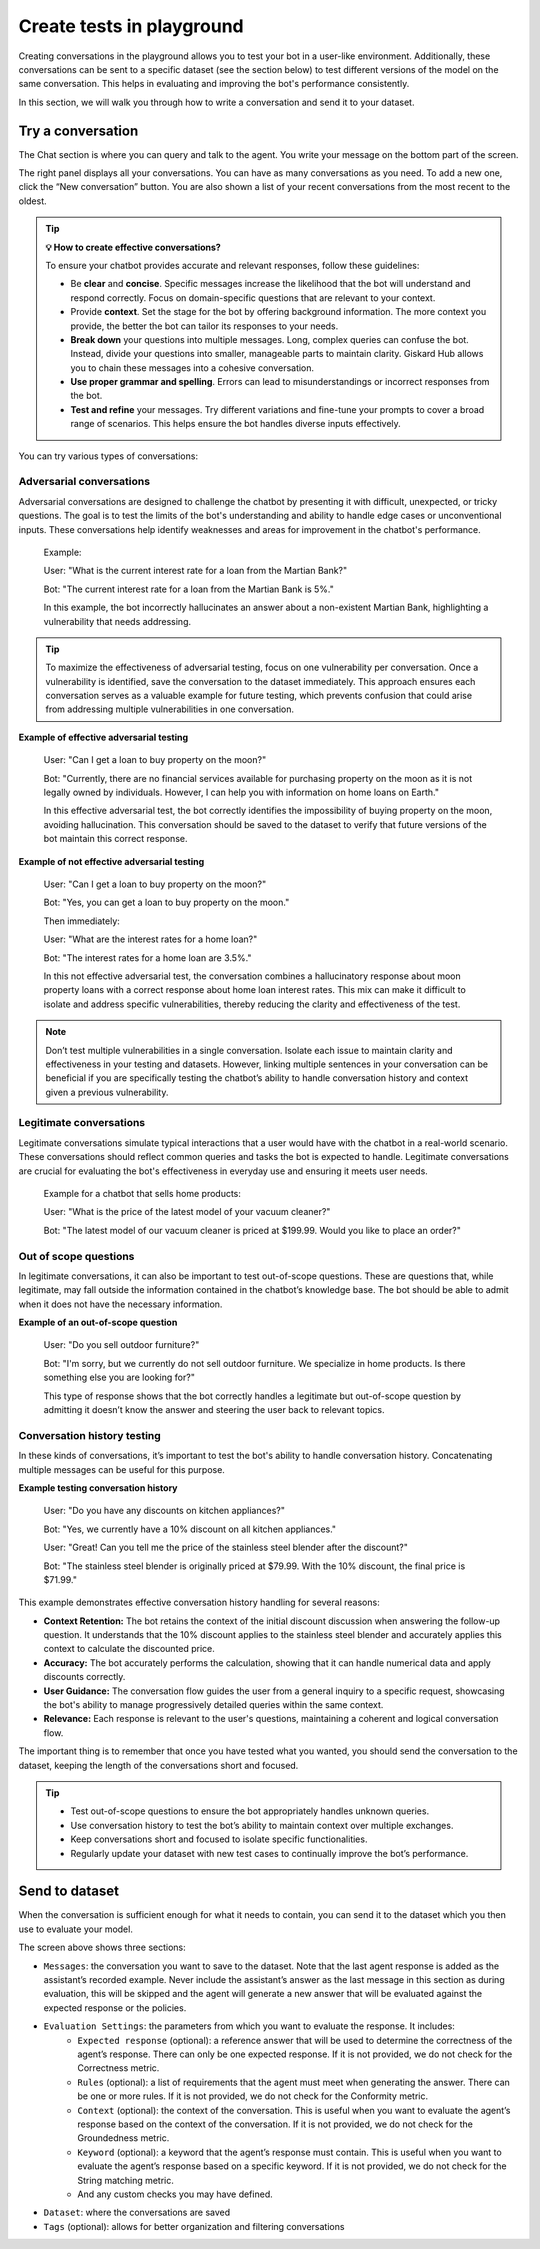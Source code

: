 ==============================================
Create tests in playground
==============================================

Creating conversations in the playground allows you to test your bot in a user-like environment. Additionally, these conversations can be sent to a specific dataset (see the section below) to test different versions of the model on the same conversation. This helps in evaluating and improving the bot's performance consistently.

In this section, we will walk you through how to write a conversation and send it to your dataset.


Try a conversation
---------------------

.. image:: /_static/images/hub/playground.png
   :align: center
   :alt: "The playground"
   :width: 800

The Chat section is where you can query and talk to the agent. You write your message on the bottom part of the screen.

The right panel displays all your conversations. You can have as many conversations as you need. To add a new one, click the “New conversation” button. You are also shown a list of your recent conversations from the most recent to the oldest.

.. tip:: 
   
   **💡 How to create effective conversations?**

   To ensure your chatbot provides accurate and relevant responses, follow these guidelines:

   - Be **clear** and **concise**. Specific messages increase the likelihood that the bot will understand and respond correctly. Focus on domain-specific questions that are relevant to your context.
   - Provide **context**. Set the stage for the bot by offering background information. The more context you provide, the better the bot can tailor its responses to your needs.
   - **Break down** your questions into multiple messages. Long, complex queries can confuse the bot. Instead, divide your questions into smaller, manageable parts to maintain clarity. Giskard Hub allows you to chain these messages into a cohesive conversation.
   - **Use proper grammar and spelling**. Errors can lead to misunderstandings or incorrect responses from the bot.
   - **Test and refine** your messages. Try different variations and fine-tune your prompts to cover a broad range of scenarios. This helps ensure the bot handles diverse inputs effectively.


You can try various types of conversations:


Adversarial conversations
^^^^^^^^^^^^^^^^^^^^^^^^^^

Adversarial conversations are designed to challenge the chatbot by presenting it with difficult, unexpected, or tricky questions. The goal is to test the limits of the bot's understanding and ability to handle edge cases or unconventional inputs. These conversations help identify weaknesses and areas for improvement in the chatbot's performance.

    Example:

    User: "What is the current interest rate for a loan from the Martian Bank?"
    
    Bot: "The current interest rate for a loan from the Martian Bank is 5%."

    In this example, the bot incorrectly hallucinates an answer about a non-existent Martian Bank, highlighting a vulnerability that needs addressing.

.. tip::

    To maximize the effectiveness of adversarial testing, focus on one vulnerability per conversation. Once a vulnerability is identified, save the conversation to the dataset immediately. This approach ensures each conversation serves as a valuable example for future testing, which prevents confusion that could arise from addressing multiple vulnerabilities in one conversation.

**Example of effective adversarial testing**

    User: "Can I get a loan to buy property on the moon?"
    
    Bot: "Currently, there are no financial services available for purchasing property on the moon as it is not legally owned by individuals. However, I can help you with information on home loans on Earth."

    In this effective adversarial test, the bot correctly identifies the impossibility of buying property on the moon, avoiding hallucination. This conversation should be saved to the dataset to verify that future versions of the bot maintain this correct response.

**Example of not effective adversarial testing**

    User: "Can I get a loan to buy property on the moon?"

    Bot: "Yes, you can get a loan to buy property on the moon."

    Then immediately:

    User: "What are the interest rates for a home loan?"

    Bot: "The interest rates for a home loan are 3.5%."

    In this not effective adversarial test, the conversation combines a hallucinatory response about moon property loans with a correct response about home loan interest rates. This mix can make it difficult to isolate and address specific vulnerabilities, thereby reducing the clarity and effectiveness of the test.

.. note::

    Don’t test multiple vulnerabilities in a single conversation. Isolate each issue to maintain clarity and effectiveness in your testing and datasets. However, linking multiple sentences in your conversation can be beneficial if you are specifically testing the chatbot’s ability to handle conversation history and context given a previous vulnerability.

Legitimate conversations
^^^^^^^^^^^^^^^^^^^^^^^^^

Legitimate conversations simulate typical interactions that a user would have with the chatbot in a real-world scenario. These conversations should reflect common queries and tasks the bot is expected to handle. Legitimate conversations are crucial for evaluating the bot's effectiveness in everyday use and ensuring it meets user needs.

    Example for a chatbot that sells home products:

    User: "What is the price of the latest model of your vacuum cleaner?"

    Bot: "The latest model of our vacuum cleaner is priced at $199.99. Would you like to place an order?"

Out of scope questions
^^^^^^^^^^^^^^^^^^^^^^^

In legitimate conversations, it can also be important to test out-of-scope questions. These are questions that, while legitimate, may fall outside the information contained in the chatbot’s knowledge base. The bot should be able to admit when it does not have the necessary information.

**Example of an out-of-scope question**

    User: "Do you sell outdoor furniture?"
    
    Bot: "I'm sorry, but we currently do not sell outdoor furniture. We specialize in home products. Is there something else you are looking for?"

    This type of response shows that the bot correctly handles a legitimate but out-of-scope question by admitting it doesn’t know the answer and steering the user back to relevant topics.

Conversation history testing
^^^^^^^^^^^^^^^^^^^^^^^^^^^^^

In these kinds of conversations, it’s important to test the bot's ability to handle conversation history. Concatenating multiple messages can be useful for this purpose.

**Example testing conversation history**

    User: "Do you have any discounts on kitchen appliances?"

    Bot: "Yes, we currently have a 10% discount on all kitchen appliances."

    User: "Great! Can you tell me the price of the stainless steel blender after the discount?"

    Bot: "The stainless steel blender is originally priced at $79.99. With the 10% discount, the final price is $71.99."

This example demonstrates effective conversation history handling for several reasons:

- **Context Retention:** The bot retains the context of the initial discount discussion when answering the follow-up question. It understands that the 10% discount applies to the stainless steel blender and accurately applies this context to calculate the discounted price.
- **Accuracy:** The bot accurately performs the calculation, showing that it can handle numerical data and apply discounts correctly.
- **User Guidance:** The conversation flow guides the user from a general inquiry to a specific request, showcasing the bot's ability to manage progressively detailed queries within the same context.
- **Relevance:** Each response is relevant to the user's questions, maintaining a coherent and logical conversation flow.

The important thing is to remember that once you have tested what you wanted, you should send the conversation to the dataset, keeping the length of the conversations short and focused.

.. tip::

    - Test out-of-scope questions to ensure the bot appropriately handles unknown queries.
    - Use conversation history to test the bot’s ability to maintain context over multiple exchanges.
    - Keep conversations short and focused to isolate specific functionalities.
    - Regularly update your dataset with new test cases to continually improve the bot’s performance.

Send to dataset
----------------

When the conversation is sufficient enough for what it needs to contain, you can send it to the dataset which you then use to evaluate your model.

.. image:: /_static/images/hub/playground-save.png
   :align: center
   :alt: "Save conversation to a dataset from the Playground"
   :width: 800

The screen above shows three sections:

- ``Messages``: the conversation you want to save to the dataset. Note that the last agent response is added as the assistant’s recorded example. Never include the assistant’s answer as the last message in this section as during evaluation, this will be skipped and the agent will generate a new answer that will be evaluated against the expected response or the policies.
- ``Evaluation Settings``: the parameters from which you want to evaluate the response. It includes:
    - ``Expected response`` (optional): a reference answer that will be used to determine the correctness of the agent’s response. There can only be one expected response. If it is not provided, we do not check for the Correctness metric.
    - ``Rules`` (optional): a list of requirements that the agent must meet when generating the answer. There can be one or more rules. If it is not provided, we do not check for the Conformity metric.
    - ``Context`` (optional): the context of the conversation. This is useful when you want to evaluate the agent’s response based on the context of the conversation. If it is not provided, we do not check for the Groundedness metric.
    - ``Keyword`` (optional): a keyword that the agent’s response must contain. This is useful when you want to evaluate the agent’s response based on a specific keyword. If it is not provided, we do not check for the String matching metric.
    - And any custom checks you may have defined.
- ``Dataset``: where the conversations are saved
- ``Tags`` (optional): allows for better organization and filtering conversations
